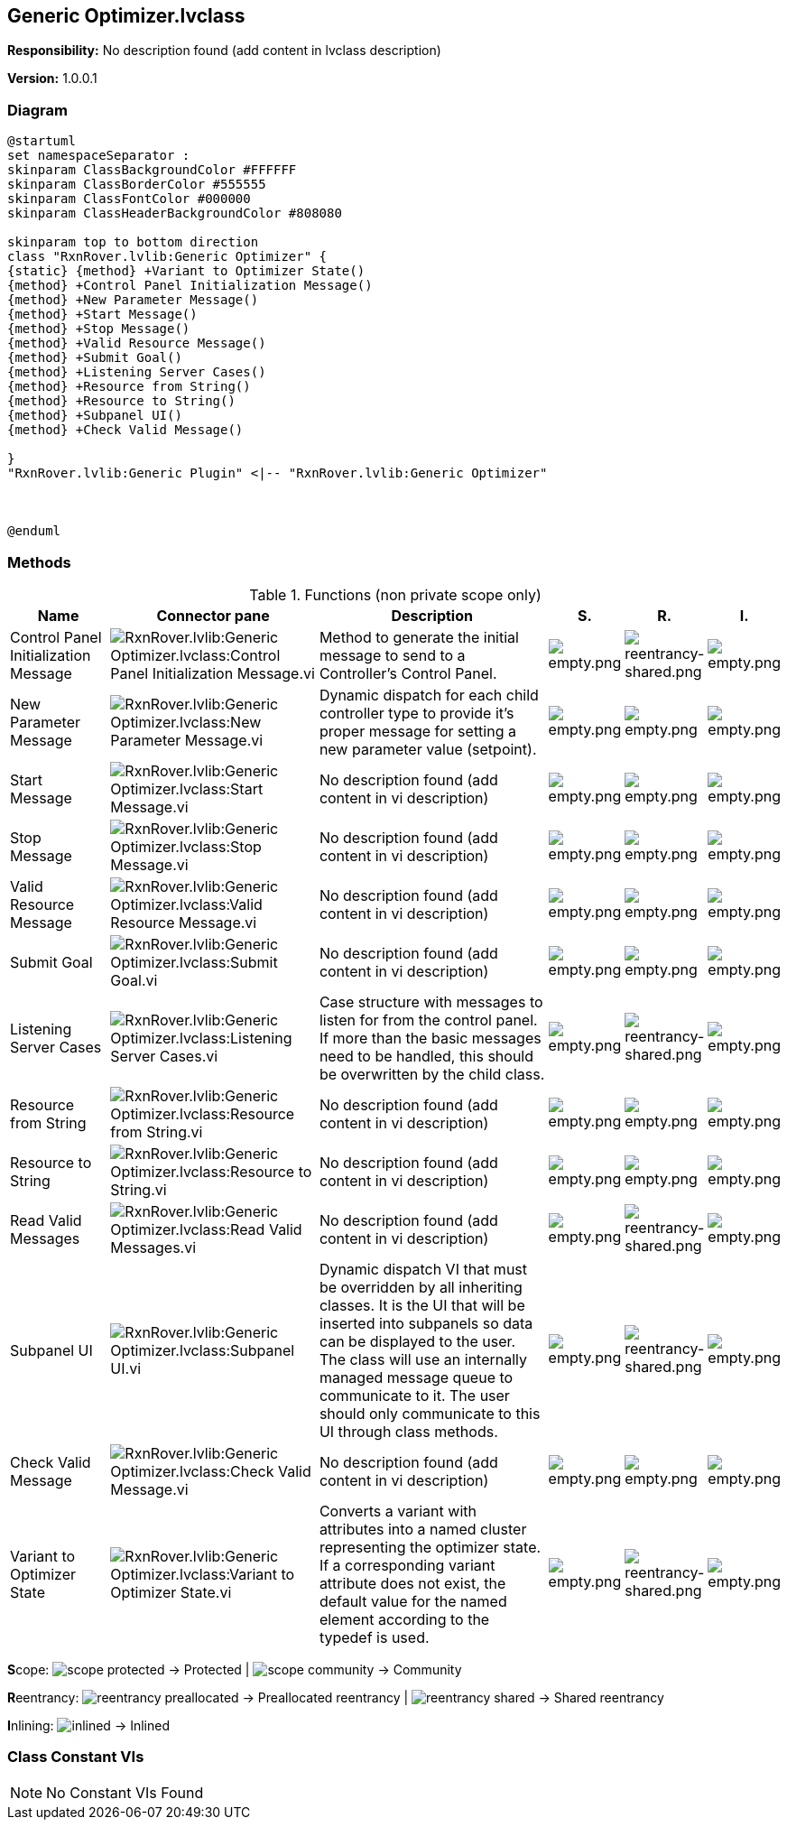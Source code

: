 == Generic Optimizer.lvclass

*Responsibility:*
No description found (add content in lvclass description)

*Version:* 1.0.0.1

=== Diagram

[plantuml, format="svg", align="center"]
....
@startuml
set namespaceSeparator :
skinparam ClassBackgroundColor #FFFFFF
skinparam ClassBorderColor #555555
skinparam ClassFontColor #000000
skinparam ClassHeaderBackgroundColor #808080

skinparam top to bottom direction
class "RxnRover.lvlib:Generic Optimizer" {
{static} {method} +Variant to Optimizer State()
{method} +Control Panel Initialization Message()
{method} +New Parameter Message()
{method} +Start Message()
{method} +Stop Message()
{method} +Valid Resource Message()
{method} +Submit Goal()
{method} +Listening Server Cases()
{method} +Resource from String()
{method} +Resource to String()
{method} +Subpanel UI()
{method} +Check Valid Message()

}
"RxnRover.lvlib:Generic Plugin" <|-- "RxnRover.lvlib:Generic Optimizer"



@enduml
....

=== Methods

.Functions (non private scope only)
[cols="<.<4d,<.<8a,<.<12d,<.<1a,<.<1a,<.<1a", %autowidth, frame=all, grid=all, stripes=none]
|===
|Name |Connector pane |Description |S. |R. |I.

|Control Panel Initialization Message
|image:RxnRover.lvlib_Generic_Optimizer.lvclass_Control_Panel_Initialization_Message.vi.png[RxnRover.lvlib:Generic Optimizer.lvclass:Control Panel Initialization Message.vi]
|Method to generate the initial message to send to a Controller's Control Panel.
|image:empty.png[empty.png]
|image:reentrancy-shared.png[reentrancy-shared.png]
|image:empty.png[empty.png]

|New Parameter Message
|image:RxnRover.lvlib_Generic_Optimizer.lvclass_New_Parameter_Message.vi.png[RxnRover.lvlib:Generic Optimizer.lvclass:New Parameter Message.vi]
|Dynamic dispatch for each child controller type to provide it's proper message for setting a new parameter value (setpoint).
|image:empty.png[empty.png]
|image:empty.png[empty.png]
|image:empty.png[empty.png]

|Start Message
|image:RxnRover.lvlib_Generic_Optimizer.lvclass_Start_Message.vi.png[RxnRover.lvlib:Generic Optimizer.lvclass:Start Message.vi]
|No description found (add content in vi description)
|image:empty.png[empty.png]
|image:empty.png[empty.png]
|image:empty.png[empty.png]

|Stop Message
|image:RxnRover.lvlib_Generic_Optimizer.lvclass_Stop_Message.vi.png[RxnRover.lvlib:Generic Optimizer.lvclass:Stop Message.vi]
|No description found (add content in vi description)
|image:empty.png[empty.png]
|image:empty.png[empty.png]
|image:empty.png[empty.png]

|Valid Resource Message
|image:RxnRover.lvlib_Generic_Optimizer.lvclass_Valid_Resource_Message.vi.png[RxnRover.lvlib:Generic Optimizer.lvclass:Valid Resource Message.vi]
|No description found (add content in vi description)
|image:empty.png[empty.png]
|image:empty.png[empty.png]
|image:empty.png[empty.png]

|Submit Goal
|image:RxnRover.lvlib_Generic_Optimizer.lvclass_Submit_Goal.vi.png[RxnRover.lvlib:Generic Optimizer.lvclass:Submit Goal.vi]
|No description found (add content in vi description)
|image:empty.png[empty.png]
|image:empty.png[empty.png]
|image:empty.png[empty.png]

|Listening Server Cases
|image:RxnRover.lvlib_Generic_Optimizer.lvclass_Listening_Server_Cases.vi.png[RxnRover.lvlib:Generic Optimizer.lvclass:Listening Server Cases.vi]
|Case structure with messages to listen for from the control panel. If more than the basic messages need to be handled, this should be overwritten by the child class.
|image:empty.png[empty.png]
|image:reentrancy-shared.png[reentrancy-shared.png]
|image:empty.png[empty.png]

|Resource from String
|image:RxnRover.lvlib_Generic_Optimizer.lvclass_Resource_from_String.vi.png[RxnRover.lvlib:Generic Optimizer.lvclass:Resource from String.vi]
|No description found (add content in vi description)
|image:empty.png[empty.png]
|image:empty.png[empty.png]
|image:empty.png[empty.png]

|Resource to String
|image:RxnRover.lvlib_Generic_Optimizer.lvclass_Resource_to_String.vi.png[RxnRover.lvlib:Generic Optimizer.lvclass:Resource to String.vi]
|No description found (add content in vi description)
|image:empty.png[empty.png]
|image:empty.png[empty.png]
|image:empty.png[empty.png]

|Read Valid Messages
|image:RxnRover.lvlib_Generic_Optimizer.lvclass_Read_Valid_Messages.vi.png[RxnRover.lvlib:Generic Optimizer.lvclass:Read Valid Messages.vi]
|No description found (add content in vi description)
|image:empty.png[empty.png]
|image:reentrancy-shared.png[reentrancy-shared.png]
|image:empty.png[empty.png]

|Subpanel UI
|image:RxnRover.lvlib_Generic_Optimizer.lvclass_Subpanel_UI.vi.png[RxnRover.lvlib:Generic Optimizer.lvclass:Subpanel UI.vi]
|Dynamic dispatch VI that must be overridden by all inheriting classes. It is the UI that will be inserted into subpanels so data can be displayed to the user. The class will use an internally managed message queue to communicate to it. The user should only communicate to this UI through class methods.
|image:empty.png[empty.png]
|image:reentrancy-shared.png[reentrancy-shared.png]
|image:empty.png[empty.png]

|Check Valid Message
|image:RxnRover.lvlib_Generic_Optimizer.lvclass_Check_Valid_Message.vi.png[RxnRover.lvlib:Generic Optimizer.lvclass:Check Valid Message.vi]
|No description found (add content in vi description)
|image:empty.png[empty.png]
|image:empty.png[empty.png]
|image:empty.png[empty.png]

|Variant to Optimizer State
|image:RxnRover.lvlib_Generic_Optimizer.lvclass_Variant_to_Optimizer_State.vi.png[RxnRover.lvlib:Generic Optimizer.lvclass:Variant to Optimizer State.vi]
|Converts a variant with attributes into a named cluster representing the optimizer state. If a corresponding variant attribute does not exist, the default value for the named element according to the typedef is used.
|image:empty.png[empty.png]
|image:reentrancy-shared.png[reentrancy-shared.png]
|image:empty.png[empty.png]
|===

**S**cope: image:scope-protected.png[] -> Protected | image:scope-community.png[] -> Community

**R**eentrancy: image:reentrancy-preallocated.png[] -> Preallocated reentrancy | image:reentrancy-shared.png[] -> Shared reentrancy

**I**nlining: image:inlined.png[] -> Inlined

=== Class Constant VIs

[NOTE]
====
No Constant VIs Found
====

